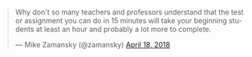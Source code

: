 #+BEGIN_COMMENT
.. title: Do the students finish the tests or does the test finish the students
.. slug: tests-finish-students
.. date: 2018-04-19 15:53:06 UTC-04:00
.. tags: draft
.. category: 
.. link: 
.. description: 
.. type: text
#+END_COMMENT

* 
#+BEGIN_EXPORT html
<blockquote class="twitter-tweet" data-lang="en"><p lang="en" dir="ltr">Why don&#39;t so many  teachers and professors understand that the test or assignment you can do in 15 minutes will take your beginning students at least an hour and probably a lot more to complete.</p>&mdash; Mike Zamansky (@zamansky) <a href="https://twitter.com/zamansky/status/986609723557404673?ref_src=twsrc%5Etfw">April 18, 2018</a></blockquote>
<script async src="https://platform.twitter.com/widgets.js" charset="utf-8"></script>

#+END_EXPORT
